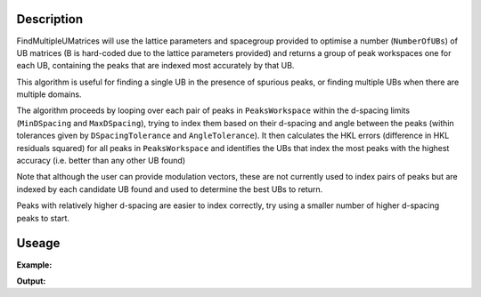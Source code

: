 .. algorithm::

.. summary::

.. relatedalgorithms::

.. properties::

Description
-----------

FindMultipleUMatrices will use the lattice parameters and spacegroup provided to optimise a number (``NumberOfUBs``)
of UB matrices (B is hard-coded due to the lattice parameters provided) and returns a group of peak workspaces
one for each UB, containing the peaks that are indexed most accurately by that UB.

This algorithm is useful for finding a single UB in the presence of spurious peaks, or finding multiple UBs when there
are multiple domains.

The algorithm proceeds by looping over each pair of peaks in ``PeaksWorkspace`` within the d-spacing limits
(``MinDSpacing`` and ``MaxDSpacing``), trying to index them based on their d-spacing and angle between the
peaks (within tolerances given by ``DSpacingTolerance`` and ``AngleTolerance``). It then calculates the HKL
errors (difference in HKL residuals squared) for all peaks in ``PeaksWorkspace`` and identifies the UBs that
index the most peaks with the highest accuracy (i.e. better than any other UB found)

Note that although the user can provide modulation vectors, these are not currently used to index pairs of
peaks but are indexed by each candidate UB found and used to determine the best UBs to return.

Peaks with relatively higher d-spacing are easier to index correctly, try using a smaller number of higher
d-spacing peaks to start.


Useage
------

**Example:**

.. testcode:: exampleFindMultipleUMatrices

    from mantid.simpleapi import *
    from scipy.spatial.transform import Rotation as rot

    ws = LoadEmptyInstrument(InstrumentName='SXD', OutputWorkspace='empty_SXD')
    axis = ws.getAxis(0)
    axis.setUnit("TOF")

    # create a peak tables of orthorhombic domains with lattice parameters a=4, b=5, c=10
    alatt = {'a': 4, 'b': 5, 'c': 10, 'alpha': 90, 'beta': 90, 'gamma': 90}
    ubs = [np.diag([1/alatt['a'], 1/alatt['b'], 1/alatt['c']])]
    ubs.append(rot.from_rotvec([0,0,90], degrees=True).as_matrix()  @ ubs[0])

    peaks = CreatePeaksWorkspace(InstrumentWorkspace=ws, NumberOfPeaks=0, OutputWorkspace=f"peaks")
    for iub, ub in enumerate(ubs):
        SetUB(peaks, UB=ub)
        for h in range(1, 3):
            for k in range(1, 3):
                for l in range(2,4):
                    pk = peaks.createPeakHKL([h, k ,l])
                    if pk.getDetectorID() > 0:
                        peaks.addPeak(pk)

    peaks_out = FindMultipleUMatrices(PeaksWorkspace=peaks, OutputWorkspace='peaks_out', **alatt,
                                      MinDSpacing=1.25, MaxDSpacing=3.5, Spacegroup='P m m m',
                                      NumberOfUBs=2)

    for ipk, pks in enumerate(peaks_out):
        print("HKL along x-axis of QLab = ", abs(np.round(pks.sample().getOrientedLattice().getvVector())))


**Output:**

.. testoutput:: exampleFindMultipleUMatrices

    HKL along x-axis of QLab =  [4. 0. 0.]
    HKL along x-axis of QLab =  [0. 5. 0.]


.. categories::

.. sourcelink::
